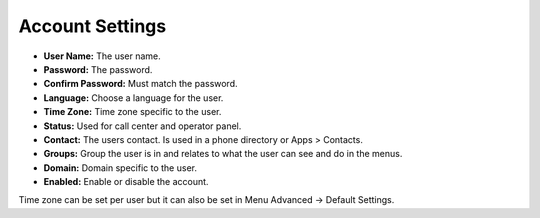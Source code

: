 ####################
Account Settings
####################




.. image:: ../_static/images/fusionpbx_account_settings.jpg
        :scale: 85%



* **User Name:** The user name.
* **Password:** The password.
* **Confirm Password:** Must match the password.
* **Language:** Choose a language for the user.
* **Time Zone:** Time zone specific to the user.
* **Status:** Used for call center and operator panel.
* **Contact:** The users contact.  Is used in a phone directory or Apps > Contacts.
* **Groups:** Group the user is in and relates to what the user can see and do in the menus.
* **Domain:**  Domain specific to the user.
* **Enabled:** Enable or disable the account.


Time zone can be set per user but it can also be set in Menu Advanced -> Default Settings.
